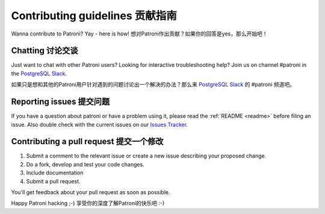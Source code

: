 .. _contributing:

Contributing guidelines 贡献指南
=======================

Wanna contribute to Patroni? Yay - here is how!
想对Patroni作出贡献？如果你的回答是yes，那么开始吧！

Chatting 讨论交谈
--------

Just want to chat with other Patroni users?  Looking for interactive troubleshooting help? Join us on channel #patroni in the `PostgreSQL Slack <https://postgres-slack.herokuapp.com/>`__.

如果只是想和其他的Patroni用户针对遇到的问题讨论出一个解决的办法？那么来 `PostgreSQL Slack <https://postgres-slack.herokuapp.com/>`__ 的 #patroni 频道吧。

Reporting issues 提交问题
----------------

If you have a question about patroni or have a problem using it, please read the :ref:`README <readme>` before filing an issue.
Also double check with the current issues on our `Issues Tracker <https://github.com/zalando/patroni/issues>`__.

Contributing a pull request 提交一个修改
---------------------------

1) Submit a comment to the relevant issue or create a new issue describing your proposed change.
2) Do a fork, develop and test your code changes.
3) Include documentation
4) Submit a pull request.

You'll get feedback about your pull request as soon as possible.

Happy Patroni hacking ;-)
享受你的深度了解Patroni的快乐吧 :-)

